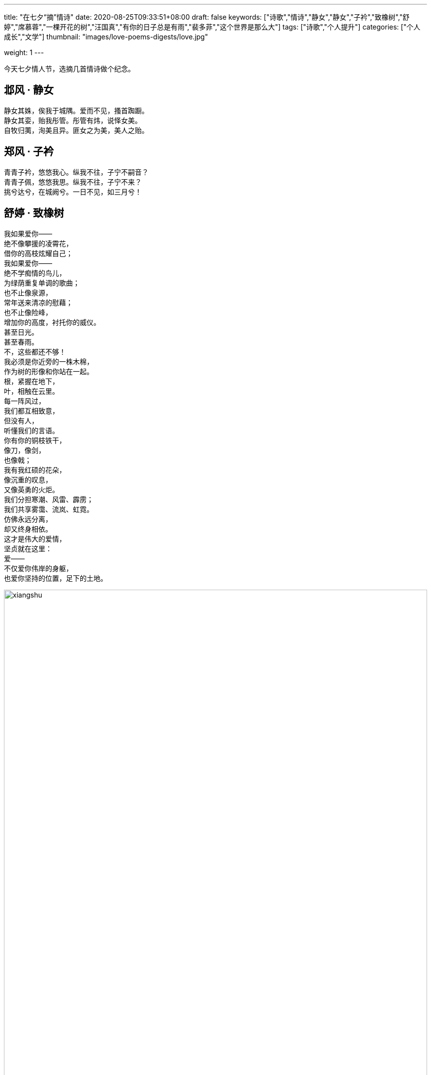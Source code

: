 ---
title: "在七夕“摘”情诗"
date: 2020-08-25T09:33:51+08:00
draft: false
keywords: ["诗歌","情诗","静女","静女","子衿","致橡树","舒婷","席慕蓉","一棵开花的树","汪国真","有你的日子总是有雨","裴多菲","这个世界是那么大"]
tags: ["诗歌","个人提升"]
categories: ["个人成长","文学"]
thumbnail: "images/love-poems-digests/love.jpg"

weight: 1
---

:source-highlighter: pygments
:pygments-style: monokai
:pygments-linenums-mode: table
:source_attr: indent=0,subs="attributes,verbatim,quotes,macros"
:image_attr: align=center,width=100%
:icons: font

今天七夕情人节，选摘几首情诗做个纪念。

== 邶风 · 静女

静女其姝，俟我于城隅。爱而不见，搔首踟蹰。 +
静女其娈，贻我彤管。彤管有炜，说怿女美。 +
自牧归荑，洵美且异。匪女之为美，美人之贻。

== 郑风 · 子衿

青青子衿，悠悠我心。纵我不往，子宁不嗣音？ +
青青子佩，悠悠我思。纵我不往，子宁不来？ +
挑兮达兮，在城阙兮。一日不见，如三月兮！

[#zhixiangshu]
== 舒婷 · 致橡树

[%hardbreaks]
我如果爱你——
绝不像攀援的凌霄花，
借你的高枝炫耀自己；
我如果爱你——
绝不学痴情的鸟儿，
为绿荫重复单调的歌曲；
也不止像泉源，
常年送来清凉的慰藉；
也不止像险峰，
增加你的高度，衬托你的威仪。
甚至日光。
甚至春雨。
不，这些都还不够！
我必须是你近旁的一株木棉，
作为树的形像和你站在一起。
根，紧握在地下，
叶，相触在云里。
每一阵风过，
我们都互相致意，
但没有人，
听懂我们的言语。
你有你的铜枝铁干，
像刀，像剑，
也像戟；
我有我红硕的花朵，
像沉重的叹息，
又像英勇的火炬。
我们分担寒潮、风雷、霹雳；
我们共享雾霭、流岚、虹霓。
仿佛永远分离，
却又终身相依。
这才是伟大的爱情，
坚贞就在这里：
爱——
不仅爱你伟岸的身躯，
也爱你坚持的位置，足下的土地。

****
image::/images/goodbye-2019-hello-2020/xiangshu.jpg[{image_attr}]

在 https://www.diguage.com/post/goodbye-2019-hello-2020/#duanwu-travel[告别 2019，迎接 2020] 中已经展示过这张照片了。但是，没有多做说明。这里就简要介绍一下。

2019 年端午自驾游时，在内蒙古的一座山上，无意间看到了上面照片中的这两棵树，形象神似《致橡树》中“站在一起的两棵树”。所以，就专门拍下了这张照片留作纪念。
****

== 席慕蓉 · 一棵开花的树

[%hardbreaks]
如何让你遇见我
在我最美丽的时刻为这
我已在佛前求了五百年
求它让我们结一段尘缘

[%hardbreaks]
佛于是把我化作一棵树
长在你必经的路旁
阳光下慎重地开满了花
朵朵都是我前世的盼望

[%hardbreaks]
当你走近请你细听
颤抖的叶是我等待的热情
而当你终于无视地走过
在你身后落了一地的
朋友啊那不是花瓣
是我凋零的心

****
最早读这首诗应该还是在高中时。教授买了好几本席慕蓉的文集，如果没记错应该是从他的书中读到的。一晃眼，高中毕业已经十五年了…
****

== 汪国真 · 有你的日子总是有雨

[%hardbreaks]
不知是无意还是天意
有你的日子总是有雨
有雨的日子我没有带伞
雨水淋在脸上湿在心里

[%hardbreaks]
一生有许多相遇
最快乐的相遇是认识了你
一生有许多过错
最心疼的过错是失去了你

[%hardbreaks]
最不想让心哭泣
可又怎么面对这份伤心的故事
为什么 为什么
悲伤总是期待的结局

[%hardbreaks]
淡淡的忧伤
淡淡的无奈
淡淡的遗失
……

****
第一次读这首诗也是在高中。不过，那已经是高中毕业了……
****

== 裴多菲 · 这个世界是那么大

[%hardbreaks]
这个世界那么大,
亲爱的，你却那么小；
但如果你是我的，
即便拿全世界来换，我也不愿意！

[%hardbreaks]
你是太阳，我则是黑夜，
——充满了无尽的黑暗；
但如果我们的心彼此交融，
美丽的光芒就照耀在我的头顶！


[%hardbreaks]
不要望我，低下你的眼睛——
不然我的灵魂将被烧成灰烬！
可是，既然你并不爱我，
那就让这可怜的灵魂化为灰烬吧！

